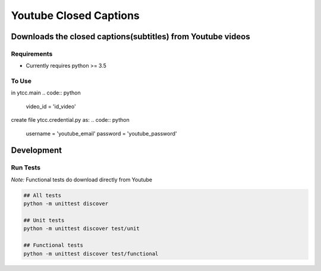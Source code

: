 Youtube Closed Captions
-----------------------

Downloads the closed captions(subtitles) from Youtube videos
============================================================

.. image:: https://circleci.com/gh/mkly/youtube-closed-captions.svg?style=svg
  :target: https://circleci.com/gh/mkly/youtube-closed-captions

Requirements
~~~~~~~~~~~~

* Currently requires python >= 3.5

To Use
~~~~~~
  
in  ytcc.main
.. code:: python

   video_id = 'id_video'
   
create file ytcc.credential.py as:
.. code:: python

  username = 'youtube_email'
  password = 'youtube_password'

Development
===========

Run Tests
~~~~~~~~~

*Note:* Functional tests do download directly from Youtube

.. code:: bash

   ## All tests
   python -m unittest discover

   ## Unit tests
   python -m unittest discover test/unit

   ## Functional tests
   python -m unittest discover test/functional

